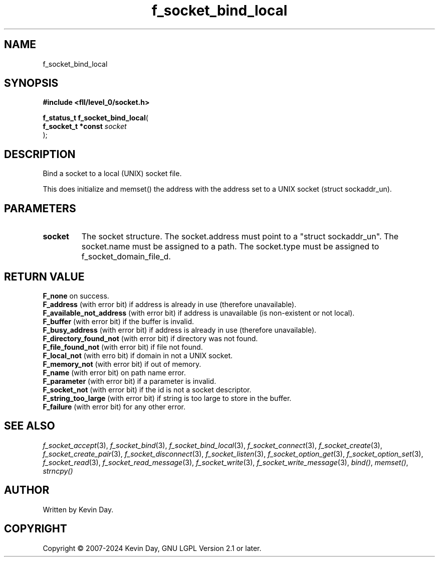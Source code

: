 .TH f_socket_bind_local "3" "February 2024" "FLL - Featureless Linux Library 0.6.9" "Library Functions"
.SH "NAME"
f_socket_bind_local
.SH SYNOPSIS
.nf
.B #include <fll/level_0/socket.h>
.sp
\fBf_status_t f_socket_bind_local\fP(
    \fBf_socket_t *const \fP\fIsocket\fP
);
.fi
.SH DESCRIPTION
.PP
Bind a socket to a local (UNIX) socket file.
.PP
This does initialize and memset() the address with the address set to a UNIX socket (struct sockaddr_un).
.SH PARAMETERS
.TP
.B socket
The socket structure. The socket.address must point to a "struct sockaddr_un". The socket.name must be assigned to a path. The socket.type must be assigned to f_socket_domain_file_d.

.SH RETURN VALUE
.PP
\fBF_none\fP on success.
.br
\fBF_address\fP (with error bit) if address is already in use (therefore unavailable).
.br
\fBF_available_not_address\fP (with error bit) if address is unavailable (is non-existent or not local).
.br
\fBF_buffer\fP (with error bit) if the buffer is invalid.
.br
\fBF_busy_address\fP (with error bit) if address is already in use (therefore unavailable).
.br
\fBF_directory_found_not\fP (with error bit) if directory was not found.
.br
\fBF_file_found_not\fP (with error bit) if file not found.
.br
\fBF_local_not\fP (with erro bit) if domain in not a UNIX socket.
.br
\fBF_memory_not\fP (with error bit) if out of memory.
.br
\fBF_name\fP (with error bit) on path name error.
.br
\fBF_parameter\fP (with error bit) if a parameter is invalid.
.br
\fBF_socket_not\fP (with error bit) if the id is not a socket descriptor.
.br
\fBF_string_too_large\fP (with error bit) if string is too large to store in the buffer.
.br
\fBF_failure\fP (with error bit) for any other error.
.SH SEE ALSO
.PP
.nh
.ad l
\fIf_socket_accept\fP(3), \fIf_socket_bind\fP(3), \fIf_socket_bind_local\fP(3), \fIf_socket_connect\fP(3), \fIf_socket_create\fP(3), \fIf_socket_create_pair\fP(3), \fIf_socket_disconnect\fP(3), \fIf_socket_listen\fP(3), \fIf_socket_option_get\fP(3), \fIf_socket_option_set\fP(3), \fIf_socket_read\fP(3), \fIf_socket_read_message\fP(3), \fIf_socket_write\fP(3), \fIf_socket_write_message\fP(3), \fIbind()\fP, \fImemset()\fP, \fIstrncpy()\fP
.ad
.hy
.SH AUTHOR
Written by Kevin Day.
.SH COPYRIGHT
.PP
Copyright \(co 2007-2024 Kevin Day, GNU LGPL Version 2.1 or later.
